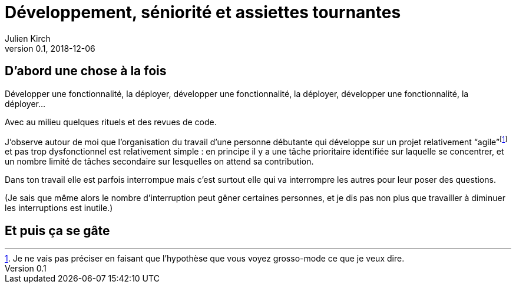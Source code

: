 = Développement, séniorité et assiettes tournantes
Julien Kirch
v0.1, 2018-12-06
:article_lang: fr
:article_image: image.jpeg
:article_description: 

== D'abord une chose à la fois

Développer une fonctionnalité, la déployer, développer une fonctionnalité, la déployer, développer une fonctionnalité, la déployer…

Avec au milieu quelques rituels et des revues de code.

J'observe autour de moi que l'organisation du travail d'une personne débutante qui développe sur un projet relativement "`agile`"{empty}footnote:[Je ne vais pas préciser en faisant que l'hypothèse que vous voyez grosso-mode ce que je veux dire.] et pas trop dysfonctionnel est relativement simple{nbsp}: en principe il y a une tâche prioritaire identifiée sur laquelle se concentrer, et un nombre limité de tâches secondaire sur lesquelles on attend sa contribution.

Dans ton travail elle est parfois interrompue mais c'est surtout elle qui va interrompre les autres pour leur poser des questions.

(Je sais que même alors le nombre d'interruption peut gêner certaines personnes, et je dis pas non plus que travailler à diminuer les interruptions est inutile.)

== Et puis ça se gâte